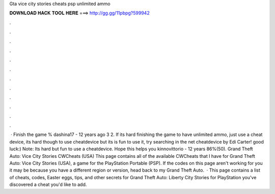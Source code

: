 Gta vice city stories cheats psp unlimited ammo

𝐃𝐎𝐖𝐍𝐋𝐎𝐀𝐃 𝐇𝐀𝐂𝐊 𝐓𝐎𝐎𝐋 𝐇𝐄𝐑𝐄 ===> http://gg.gg/11pbpg?599942

.

.

.

.

.

.

.

.

.

.

.

.

 · Finish the game % dashina17 - 12 years ago 3 2. If its hard finishing the game to have unlimited ammo, just use a cheat device, its hard though to use cheatdevice but its is fun to use it, try searching in the net cheatdevice by Edi Carter! good luck:) Note: Its hard but fun to use a cheatdevice. Hope this helps you kinnovittorio - 12 years 86%(50). Grand Theft Auto: Vice City Stories CWCheats (USA) This page contains all of the available CWCheats that I have for Grand Theft Auto: Vice City Stories (USA), a game for the PlayStation Portable (PSP). If the codes on this page aren't working for you it may be because you have a different region or version, head back to my Grand Theft Auto.  · This page contains a list of cheats, codes, Easter eggs, tips, and other secrets for Grand Theft Auto: Liberty City Stories for PlayStation  you've discovered a cheat you'd like to add.